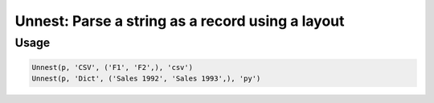 Unnest: Parse a string as a record using a layout
=================================================

.. py:currentmodule:: textform

.. py:class:: Unnest(pipeline, input, outputs, layout='csv', **config)

    The ``Unnest`` transform extracts one level of a nested record stored as a string in some layout.
    ``Unnest`` is the logical inverse of :py:class:`Nest`.

    .. py:attribute:: pipeline
        :type: Transform

        The input pipeline (required).

    .. py:attribute:: input
        :type: str

        The field to unnest.
        It will be dropped from the schema, so use :py:class:`Copy` to preserve it.

    .. py:attribute:: outputs
        :type: tuple(str)

        The output fields to be extracted. Only the listed fields will be extracted.
        They cannot overwrite existing fields. Use :py:class:`Drop` to remove unwanted fields.

    .. py:attribute:: layout
        :type: str

        The layout of the input string. Supported unnesting layouts are:

        * ``csv`` Comma-separated values. The *outputs* will be used to provide the field names.
        * ``json``, ``jsonl`` JavaScript Object Notation records (``{..}``). Only keys from *outputs* will be returned
        * ``md`` GitHub Markdown rows. The *outputs* will be used to provide the field names.
        * ``text`` Treats the field as an array with one text value tagged with the first output name.

    .. py:attribute:: config
        :type: kwargs

        Configuration parameters that will be passed to the unnesting reader.

Usage
^^^^^

.. code-block:: python

   Unnest(p, 'CSV', ('F1', 'F2',), 'csv')
   Unnest(p, 'Dict', ('Sales 1992', 'Sales 1993',), 'py')
